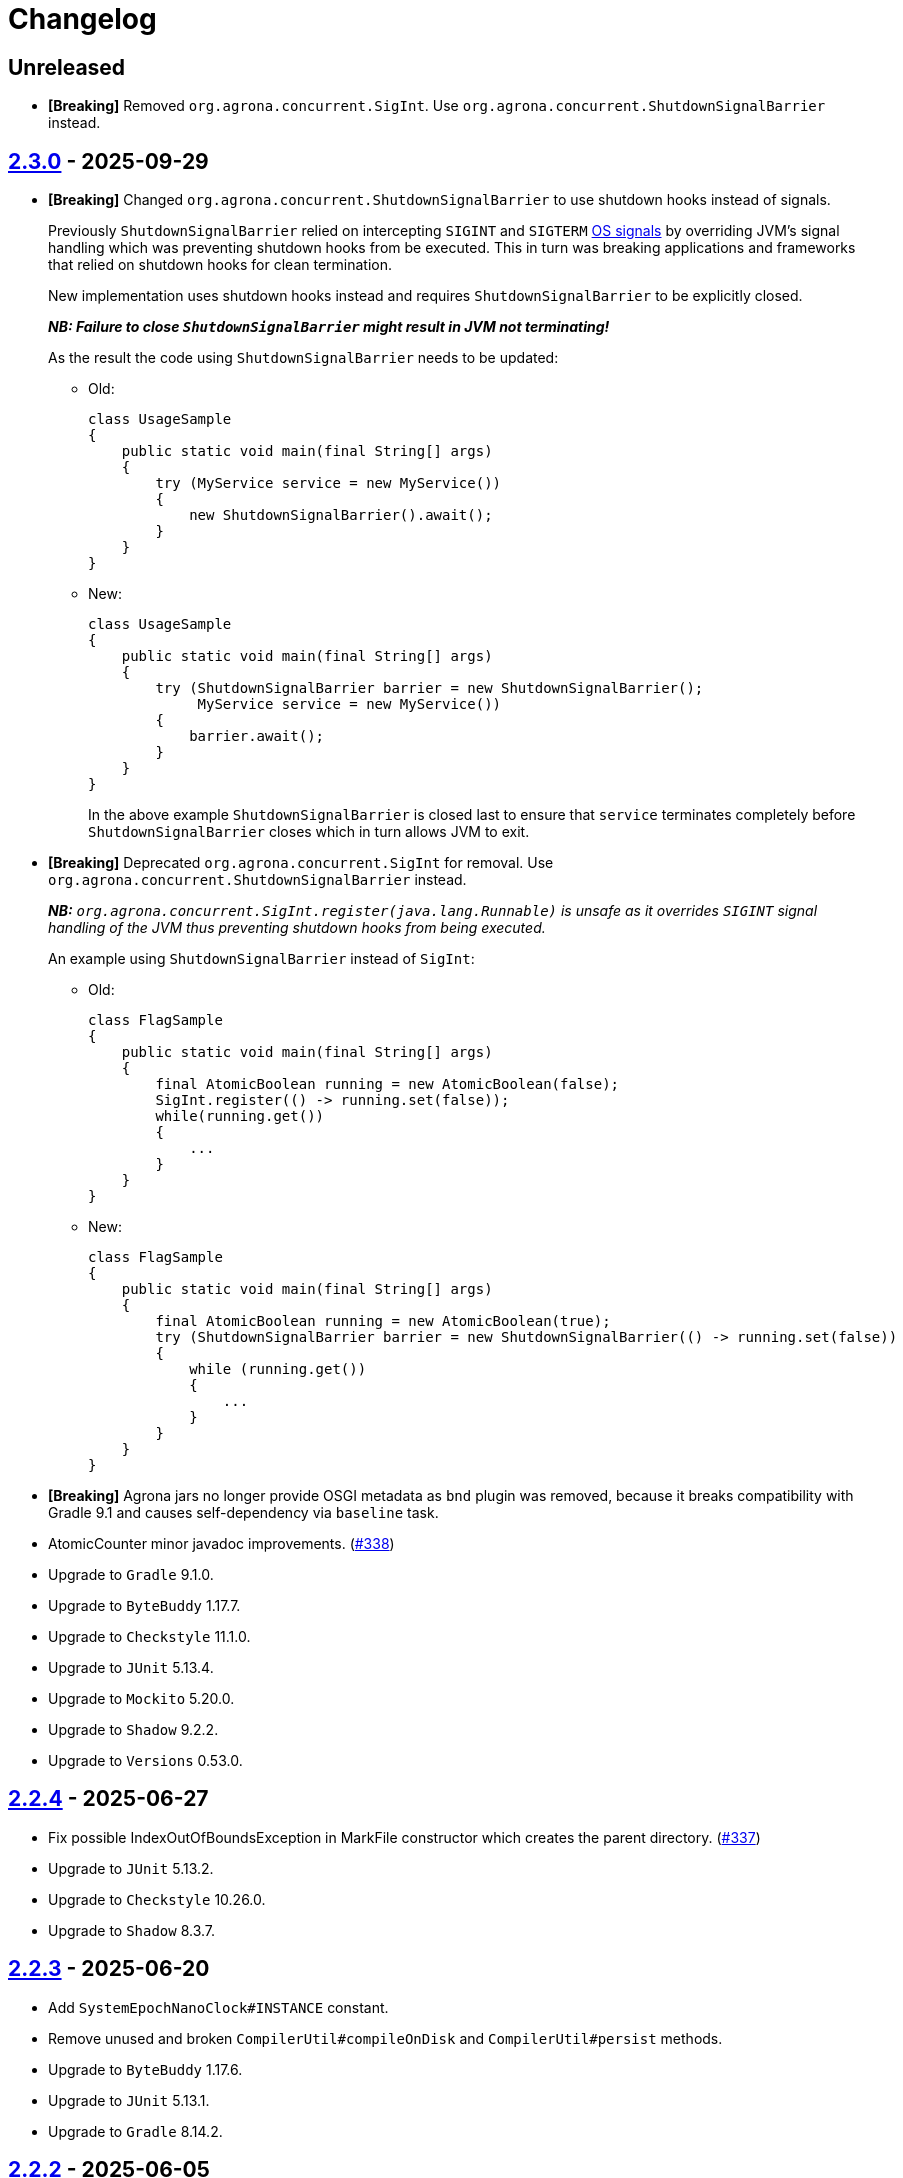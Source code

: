 = Changelog

== Unreleased

* **[Breaking]** Removed `org.agrona.concurrent.SigInt`. Use
`org.agrona.concurrent.ShutdownSignalBarrier` instead.

== https://github.com/aeron-io/agrona/releases/tag/2.3.0[2.3.0] - 2025-09-29

* **[Breaking]** Changed `org.agrona.concurrent.ShutdownSignalBarrier` to use shutdown hooks instead of signals.
+
Previously `ShutdownSignalBarrier` relied on intercepting `SIGINT` and `SIGTERM`
 https://man7.org/linux/man-pages/man7/signal.7.html[OS signals] by overriding JVM's signal handling which was
 preventing shutdown hooks from be executed. This in turn was breaking applications and frameworks that relied on
 shutdown hooks for clean termination.
+
New implementation uses shutdown hooks instead and requires `ShutdownSignalBarrier` to be explicitly closed.
+
_**NB: Failure to close `ShutdownSignalBarrier` might result in JVM not terminating!**_
+
As the result the code using `ShutdownSignalBarrier` needs to be updated:
+
- Old:
+
[source,java]
----
class UsageSample
{
    public static void main(final String[] args) 
    {
        try (MyService service = new MyService())
        {
            new ShutdownSignalBarrier().await();
        }
    }
}
----
+
- New:
+
[source,java]
----
class UsageSample
{ 
    public static void main(final String[] args) 
    {
        try (ShutdownSignalBarrier barrier = new ShutdownSignalBarrier();
             MyService service = new MyService())
        {
            barrier.await();
        }
    }
}
----
+
In the above example `ShutdownSignalBarrier` is closed last to ensure that `service` terminates completely before
`ShutdownSignalBarrier` closes which in turn allows JVM to exit.

* **[Breaking]** Deprecated `org.agrona.concurrent.SigInt` for removal. Use
`org.agrona.concurrent.ShutdownSignalBarrier` instead.
+
_**NB:** `org.agrona.concurrent.SigInt.register(java.lang.Runnable)` is unsafe as it overrides `SIGINT` signal
 handling of the JVM thus preventing shutdown hooks from being executed._
+
An example using `ShutdownSignalBarrier` instead of `SigInt`:
+
- Old:
+
[source,java]
----
class FlagSample
{
    public static void main(final String[] args)
    {
        final AtomicBoolean running = new AtomicBoolean(false);
        SigInt.register(() -> running.set(false));
        while(running.get())
        {
            ...
        }
    }
}
----
+
- New:
+
[source,java]
----
class FlagSample
{
    public static void main(final String[] args)
    {
        final AtomicBoolean running = new AtomicBoolean(true);
        try (ShutdownSignalBarrier barrier = new ShutdownSignalBarrier(() -> running.set(false))
        {
            while (running.get())
            {
                ...
            }
        }
    }
}
----

* **[Breaking]** Agrona jars no longer provide OSGI metadata as `bnd` plugin was removed, because it breaks
compatibility with Gradle 9.1 and causes self-dependency via `baseline` task.


* AtomicCounter minor javadoc improvements. (https://github.com/aeron-io/agrona/pull/338[#338])

* Upgrade to `Gradle` 9.1.0.
* Upgrade to `ByteBuddy` 1.17.7.
* Upgrade to `Checkstyle` 11.1.0.
* Upgrade to `JUnit` 5.13.4.
* Upgrade to `Mockito` 5.20.0.
* Upgrade to `Shadow` 9.2.2.
* Upgrade to `Versions` 0.53.0.

== https://github.com/aeron-io/agrona/releases/tag/2.2.4[2.2.4] - 2025-06-27

* Fix possible IndexOutOfBoundsException in MarkFile constructor which creates the parent directory. (https://github.com/aeron-io/agrona/pull/337[#337])
* Upgrade to `JUnit` 5.13.2.
* Upgrade to `Checkstyle` 10.26.0.
* Upgrade to `Shadow` 8.3.7.

== https://github.com/aeron-io/agrona/releases/tag/2.2.3[2.2.3] - 2025-06-20

* Add `SystemEpochNanoClock#INSTANCE` constant.
* Remove unused and broken `CompilerUtil#compileOnDisk` and `CompilerUtil#persist` methods.
* Upgrade to `ByteBuddy` 1.17.6.
* Upgrade to `JUnit` 5.13.1.
* Upgrade to `Gradle` 8.14.2.

== https://github.com/aeron-io/agrona/releases/tag/2.2.2[2.2.2] - 2025-06-05

* Publish release artifacts to Central Portal using OSSRH Staging API service.
* Upgrade to `Checkstyle` 10.25.0.

== https://github.com/aeron-io/agrona/releases/tag/2.2.1[2.2.1] - 2025-06-02

* `IntHashSet#retainAll(Collection)` and `IntHashSet#retainAll(IntHashSet)` no longer change the capacity of the set.
* Infinite loop in `IntHashSet` when `retainAll` leaves collections with a power of two number of elements.
* Upgrade to `JUnit` 5.13.0.

== https://github.com/aeron-io/agrona/releases/tag/2.2.0[2.2.0] - 2025-05-26

* Protect against numeric overflow when recording errors at the end of the large buffer.
* *[CI]* Use `gradle/actions/setup-gradle` action for caching Gradle dependencies.
* *[CI]* Enable JDK 24 GA build.
* Add `SystemUtil#isMac` method.
* Add tests for file mapping.
* Upgrade to `Gradle` 8.14.1.
* Upgrade to `Checkstyle` 10.24.0.
* Upgrade to `ByteBuddy` 1.17.5.
* Upgrade to `Shadow` 8.3.6.
* Upgrade to `JUnit` 5.12.2.
* Upgrade to `Mockito` 5.18.0.
* Bump `Guava TestLib` to 33.4.8-jre.

== https://github.com/aeron-io/agrona/releases/tag/2.1.0[2.1.0] - 2025-02-26

* Add `compareAndExchange` methods to `AtomicBuffer`. (https://github.com/aeron-io/agrona/pull/334[#334])
* Add `getAndAddPlain` to `AtomicCounter`. (https://github.com/aeron-io/agrona/pull/328[#328])
* Add `acquire/release` methods to `AtomicBuffer`. (https://github.com/aeron-io/agrona/pull/314[#314])
* Add `acquire/release` methods to `AtomicCounter`. (https://github.com/aeron-io/agrona/pull/315[#315])
* Add `acquire/release` methods to `Position`. (https://github.com/aeron-io/agrona/pull/316[#316])
* Add `plain` methods to `AtomicCounter`. (https://github.com/aeron-io/agrona/pull/317[#317])
* Add `opaque` methods to `AtomicCounter`. (https://github.com/aeron-io/agrona/pull/319[#319])
* Add `opaque` methods to `AtomicBuffer`. (https://github.com/aeron-io/agrona/pull/313[#313])
* Add `opaque` methods to `Position`. (https://github.com/aeron-io/agrona/pull/324[#324])
* Add `timestampRelease` method to `MarkFile`. (https://github.com/aeron-io/agrona/pull/318[#318])
* Add different flavors of concurrent methods to `StatusIndicator`. (https://github.com/aeron-io/agrona/pull/323[#323])
* Move `get` method declaration to the `ReadablePosition` class.
* Bump `Gradle` to 8.13.
* Upgrade to `Checkstyle` 10.21.3.
* Upgrade to `ByteBuddy` 1.17.1.
* Upgrade to `Shadow` 8.3.6.
* Upgrade to `JUnit` 5.12.0.
* *[CI]* Fix crash logs upload on Windows + compress test data before upload.
* Make `UnsafeApi#arrayBaseOffset` forwards compatible with JDK 25+ which changed the return type to `long` whereas we keep it as `int`.

== https://github.com/aeron-io/agrona/releases/tag/2.0.1[2.0.1] - 2025-01-14

* Deprecate `ThreadHints`. (https://github.com/aeron-io/agrona/pull/312[#312])
* Improve ordering/atomic doc in AtomicBuffer. (https://github.com/aeron-io/agrona/pull/309[#309])
* Add a new convenience constructor to `SleepingIdleStrategy`. (https://github.com/aeron-io/agrona/pull/310[#310])
* *[CI]* Add JDK 25-ea to the build matrix.
* Upgrade to `Mockito` 5.15.2.
* Upgrade to `Checkstyle` 10.21.1.

== https://github.com/aeron-io/agrona/releases/tag/2.0.0[2.0.0] - 2024-12-17

* Add API to compute `CRC-32C` (`org.agrona.checksum.Crc32c`) and `CRC-32` (`org.agrona.checksum.Crc32`) checksums.
+
_**Note:** Requires `--add-opens java.base/java.util.zip=ALL-UNNAMED` JVM option at run time in order to use these classes._

* Add concurrent tests for `getAndAdd` and `getAndSet` operations.

* **[Breaking]** Remove `org.agrona.UnsafeAccess`. Use `org.agrona.UnsafeApi` instead.
+
_**Note:** `--add-opens java.base/jdk.internal.misc=ALL-UNNAMED` JVM option must be specified in order to use `org.agrona.UnsafeApi`._

* **[Breaking]** Remove `org.agrona.concurrent.MemoryAccess` was removed. Use either an equivalent APIs provided by
`org.agrona.UnsafeApi` or `java.lang.invoke.VarHandle`.
* **[Breaking]** Remove `org.agrona.concurrent.SigIntBarrier`. Use `org.agrona.concurrent.ShutdownSignalBarrier` instead.
* Fail build on JavaDoc errors.
* Use JUnit BOM.
* *[CI]* Disable auto-detection of JVMs to force a specific JVM for test execution in CI.
* Use Gradle's version catalog feature for declaring dependencies.
* Improve RingBuffer tests by reading one message at a time and minimizing the number of valid states.
* *[Doc]* Remove reference to Java 8. (https://github.com/aeron-io/agrona/pull/304[#304])
* Stop allocating on `addAll`/`removeAll` on ObjectHashSet. (https://github.com/aeron-io/agrona/pull/308[#308])
* Run `Mockito` as Java agent to avoid warning on JDK 21+.
* Upgrade to `Gradle` 8.11.1.
* Upgrade to `Checkstyle` 10.21.0.
* Upgrade to `ByteBuddy` 1.15.11.
* Upgrade to `bnd` 7.1.0.
* Upgrade to `Shadow` 8.3.5.
* Upgrade to `JUnit` 5.11.4.
* Bump `Guava TestLib` to 33.4.0-jre.